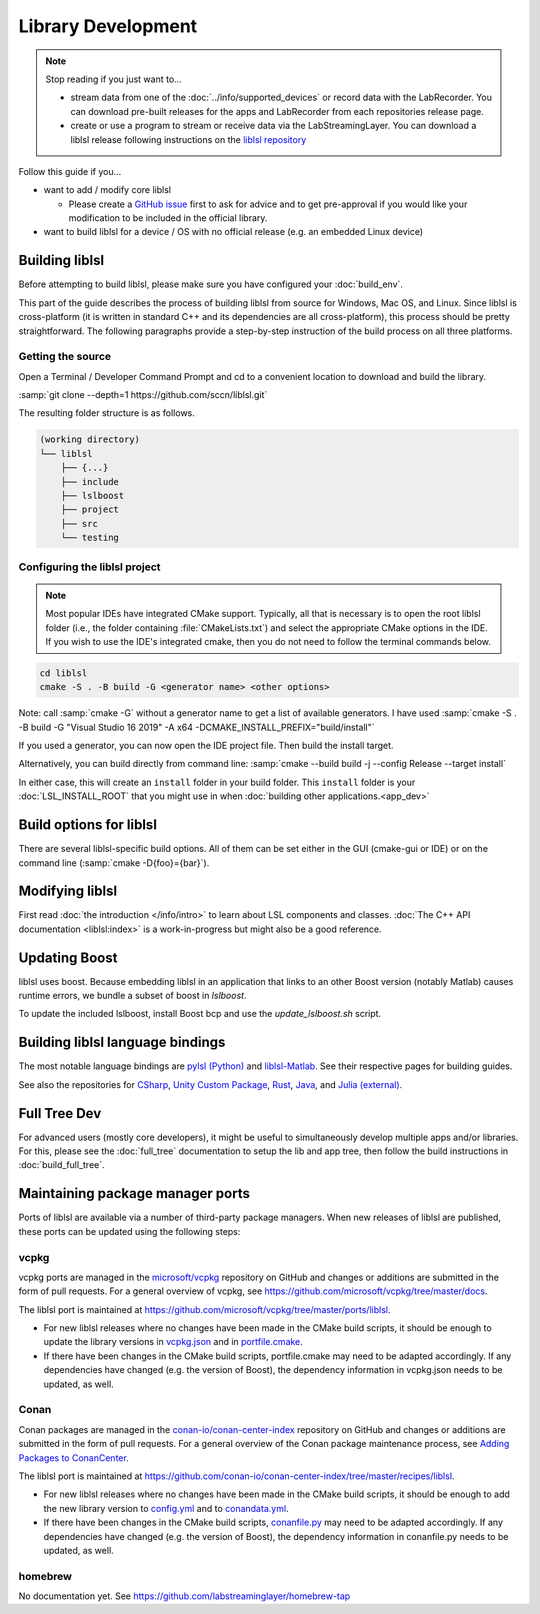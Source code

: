 Library Development
###################

.. note:: Stop reading if you just want to...

  - stream data from one of the :doc:`../info/supported_devices` or record data with the
    LabRecorder. You can download pre-built releases for the apps and LabRecorder from each
    repositories release page.

  - create or use a program to stream or receive data via the LabStreamingLayer. You can
    download a liblsl release following instructions on the 
    `liblsl repository <https://github.com/sccn/liblsl/>`_

Follow this guide if you...

- want to add / modify core liblsl

  - Please create a `GitHub issue <https://github.com/sccn/liblsl/issues>`__
    first to ask for advice and to get pre-approval if you would like your
    modification to be included in the official library.

- want to build liblsl for a device / OS with no official release (e.g. an embedded Linux device)

.. _build_liblsl:

Building liblsl
***************

Before attempting to build liblsl, please make sure you have configured your :doc:`build_env`.

This part of the guide describes the process of building liblsl from source
for Windows, Mac OS, and Linux. Since liblsl is cross-platform (it is written
in standard C++ and its dependencies are all cross-platform), this process should be pretty
straightforward. The following paragraphs provide a step-by-step instruction of
the build process on all three platforms.

Getting the source
==================

Open a Terminal / Developer Command Prompt and cd to a convenient location to download and build the library.

:samp:`git clone --depth=1 https://github.com/sccn/liblsl.git`

The resulting folder structure is as follows.

.. code:: bash

     (working directory)
     └── liblsl
         ├── {...}
         ├── include
         ├── lslboost
         ├── project
         ├── src
         └── testing

Configuring the liblsl project
==============================

.. note::
    Most popular IDEs have integrated CMake support. Typically, all that is necessary is to open
    the root liblsl folder (i.e., the folder containing :file:`CMakeLists.txt`) and select the 
    appropriate CMake options in the IDE.
    If you wish to use the IDE's integrated cmake, then you do not need to follow the
    terminal commands below.

.. code:: bash

    cd liblsl
    cmake -S . -B build -G <generator name> <other options>

Note: call :samp:`cmake -G` without a generator name to get a list of available
generators.
I have used :samp:`cmake -S . -B build -G "Visual Studio 16 2019" -A x64 -DCMAKE_INSTALL_PREFIX="build/install"`

If you used a generator, you can now open the IDE project file. Then build the install target.

Alternatively, you can build directly from command line:
:samp:`cmake --build build -j --config Release --target install`

In either case, this will create an ``install`` folder in your build folder.
This ``install`` folder is your :doc:`LSL_INSTALL_ROOT` that you might use in when 
:doc:`building other applications.<app_dev>`

Build options for liblsl
************************

There are several liblsl-specific build options.
All of them can be set either in the GUI (cmake-gui or IDE) or on the
command line (:samp:`cmake -D{foo}={bar}`).

.. option:: CMAKE_INSTALL_PREFIX

  This is not an LSL-provided option, but it's a common and important option when building the install target.
  See the `official documentation <https://cmake.org/cmake/help/latest/variable/CMAKE_INSTALL_PREFIX.html>`_.
  This argument is often necessary on Windows because otherwise it will attempt to install into C:\Program Files
  which will fail without administrative rights. A good value to pass is "build/install".

.. option:: LSL_DEBUGLOG

   Enable (lots of) additional debug messages. Defaults to OFF.

.. option:: LSL_BUILD_EXAMPLES

  The liblsl distributions includes several example programs.
  Enabling this option builds them alongside liblsl.

.. option:: LSL_BUILD_STATIC

  By default, a shared library (`.so` on Unix, `.dylib` on OS X and `.dll` on
  Windows) is built. This also exports a static library.

.. option:: LSL_LEGACY_CPP_ABI

  Once upon a time there was a C++-ABI, but it only worked under very specific
  circumstances and created hard to debug errors otherwise. Don't enable this
  unless you know exactly what you are doing.

.. option:: LSL_FORCE_FANCY_LIBNAME

  By default, CMake decides what to name the library (see :ref:`liblslarch`).
  On Windows this is :file:`lsl.{<extension>}` 
  and for Unix (Linux/Mac) it is :file:`liblsl.{<extension>}`.
  Enabling this option will force the library to be named
  :file:`liblsl{<ptrsize>}.{<extension>}`
  on all platforms.

.. option:: LSL_UNITTESTS

   liblsl includes two types of unittests: internal tests, that check that
   various internal components work as intended, and external tests that
   test the API as programs would.

.. option:: LSL_UNIXFOLDERS

  Macs, Unix / Android systems and distributions like Anaconda have a specific
  directory layout (binaries in :file:`{prefix}/bin`, includes in
  :file:`{prefix}/include` and so on), whereas Windows users prefer
  everything in a single folder.
  If enabled, the :doc:`LSL_INSTALL_ROOT` folder will have a layout as it
  should be on Unix systems.

.. option:: LSL_WINVER

  Change the minimum targeted Windows version, defaults to `0x0601` for
  Windows 7.
  
.. option:: LSL_OPTIMIZATIONS

  Enable some more compiler optimizations. Defaults to ON.

.. option:: LSL_BUNDLED_PUGIXML

  Use the bundled pugixml by default. Defaults to ON.

Modifying liblsl
****************

First read :doc:`the introduction </info/intro>` to learn about LSL components and classes.
:doc:`The C++ API documentation <liblsl:index>` is a work-in-progress but might also be a good reference.

Updating Boost
**************

liblsl uses boost.
Because embedding liblsl in an application that links to an other Boost version (notably Matlab)
causes runtime errors, we bundle a subset of boost in
`lslboost`.

To update the included lslboost, install Boost bcp and use the `update_lslboost.sh` script.

Building liblsl language bindings
*********************************

The most notable language bindings are `pylsl (Python) <https://github.com/labstreaminglayer/pylsl>`_ and `liblsl-Matlab <https://github.com/labstreaminglayer/liblsl-Matlab>`_. See their respective pages for building guides.

See also the repositories for `CSharp <https://github.com/labstreaminglayer/liblsl-Csharp>`_, `Unity Custom Package <https://github.com/labstreaminglayer/LSL4Unity>`_, `Rust <https://github.com/labstreaminglayer/liblsl-rust>`_, `Java <https://github.com/labstreaminglayer/liblsl-Java>`_, and `Julia (external) <https://github.com/samuelpowell/LSL.jl>`_.

Full Tree Dev
*************

For advanced users (mostly core developers), it might be useful to simultaneously develop multiple apps and/or libraries. For this, please see the :doc:`full_tree` documentation to setup the lib and app tree,
then follow the build instructions in :doc:`build_full_tree`.

Maintaining package manager ports
*********************************

Ports of liblsl are available via a number of third-party package managers.
When new releases of liblsl are published,
these ports can be updated using the following steps:

vcpkg
=====

vcpkg ports are managed in the `microsoft/vcpkg <https://github.com/microsoft/vcpkg>`_ repository on GitHub
and changes or additions are submitted in the form of pull requests.
For a general overview of vcpkg, see https://github.com/microsoft/vcpkg/tree/master/docs.

The liblsl port is maintained at https://github.com/microsoft/vcpkg/tree/master/ports/liblsl.

- For new liblsl releases where no changes have been made in the CMake build scripts,
  it should be enough to update the library versions in `vcpkg.json <https://github.com/microsoft/vcpkg/blob/master/ports/liblsl/vcpkg.json>`_
  and in `portfile.cmake <https://github.com/microsoft/vcpkg/blob/master/ports/liblsl/portfile.cmake>`_.

- If there have been changes in the CMake build scripts, portfile.cmake may need to be adapted accordingly.
  If any dependencies have changed (e.g. the version of Boost), the dependency information in vcpkg.json needs to be updated, as well.

Conan
=====

Conan packages are managed in the `conan-io/conan-center-index <https://github.com/conan-io/conan-center-index>`_ repository on GitHub
and changes or additions are submitted in the form of pull requests.
For a general overview of the Conan package maintenance process, see `Adding Packages to ConanCenter <https://github.com/conan-io/conan-center-index/blob/master/docs/how_to_add_packages.md>`_.

The liblsl port is maintained at https://github.com/conan-io/conan-center-index/tree/master/recipes/liblsl.

- For new liblsl releases where no changes have been made in the CMake build scripts, 
  it should be enough to add the new library version to `config.yml <https://github.com/conan-io/conan-center-index/blob/master/recipes/liblsl/config.yml>`_
  and to `conandata.yml <https://github.com/conan-io/conan-center-index/blob/master/recipes/liblsl/all/conandata.yml>`_.

- If there have been changes in the CMake build scripts, `conanfile.py <https://github.com/conan-io/conan-center-index/blob/master/recipes/liblsl/all/conanfile.py>`_ may need to be adapted accordingly.
  If any dependencies have changed (e.g. the version of Boost), the dependency information in conanfile.py needs to be updated, as well.

homebrew
========

No documentation yet.
See https://github.com/labstreaminglayer/homebrew-tap
